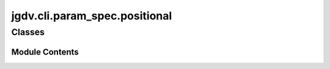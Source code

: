  

 
.. _jgdv.cli.param_spec.positional:
   
    
==============================
jgdv.cli.param_spec.positional
==============================

   
.. py:module:: jgdv.cli.param_spec.positional

       
 

   
 

 

 
   
        

           

 
 

           
   
             
  
           
 
  
 
 
  

   
Classes
-------


.. autoapisummary::

    jgdv.cli.param_spec.positional.PositionalParam
           
 
      
 
Module Contents
===============

 
 

.. _jgdv.cli.param_spec.positional.PositionalParam:
   
.. py:class:: PositionalParam(/, **data: Any)
   
   Bases: :py:obj:`jgdv.cli.param_spec._base.ParamSpecBase` 
     
   TODO a param that is specified by its position in the arg list

   
   .. py:method:: key_str() -> str

      Get how the param needs to be written in the cli.

      | eg: -test or --test


   .. py:method:: matches_head(val) -> bool

   .. py:method:: next_value(args: list) -> tuple[str, list, int]

 
 
   
